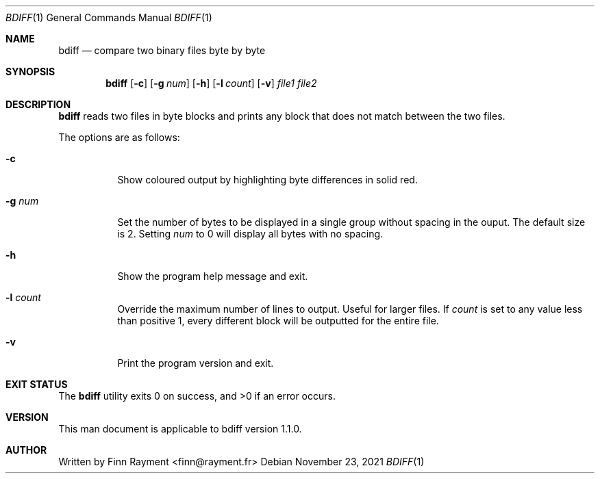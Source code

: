 .Dd November 23, 2021
.Dt BDIFF 1
.Os
.Sh NAME
.Nm bdiff
.Nd compare two binary files byte by byte
.Sh SYNOPSIS
.Nm
.Op Fl c
.Op Fl g Ar num
.Op Fl h
.Op Fl l Ar count
.Op Fl v
.Ar file1
.Ar file2
.Sh DESCRIPTION
.Nm
reads two files in byte blocks and prints any block that does not match between
the two files.
.Pp
The options are as follows:
.Bl -tag -width Ds
.It Fl c
Show coloured output by highlighting byte differences in solid red.
.It Fl g Ar num
Set the number of bytes to be displayed in a single group without spacing in the
ouput. The default size is 2. Setting
.Ar num
to 0 will display all bytes with no spacing.
.It Fl h
Show the program help message and exit.
.It Fl l Ar count
Override the maximum number of lines to output. Useful for larger files. If
.Ar count
is set to any value less than positive 1, every different block will be
outputted for the entire file.
.It Fl v
Print the program version and exit.
.El
.Sh EXIT STATUS
.Ex -std
.Sh VERSION
This man document is applicable to bdiff version 1.1.0.
.Sh AUTHOR
.An Written by Finn Rayment <finn@rayment.fr>
